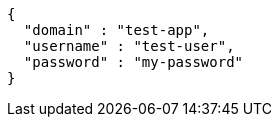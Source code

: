 [source,options="nowrap"]
----
{
  "domain" : "test-app",
  "username" : "test-user",
  "password" : "my-password"
}
----
